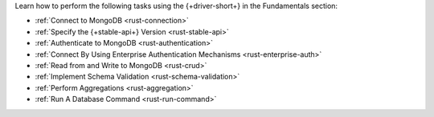 Learn how to perform the following tasks using the {+driver-short+} in the
Fundamentals section:

- :ref:`Connect to MongoDB <rust-connection>`
- :ref:`Specify the {+stable-api+} Version <rust-stable-api>`
- :ref:`Authenticate to MongoDB <rust-authentication>`
- :ref:`Connect By Using Enterprise Authentication Mechanisms <rust-enterprise-auth>`
- :ref:`Read from and Write to MongoDB <rust-crud>`
- :ref:`Implement Schema Validation <rust-schema-validation>`
- :ref:`Perform Aggregations <rust-aggregation>`
- :ref:`Run A Database Command <rust-run-command>`

..
  - :atlas:`Connect to MongoDB Atlas from AWS Lambda </manage-connections-aws-lambda/>`
  - :ref:`Specify the Stable API Version <rust-stable-api>`
  - :ref:`Authenticate to MongoDB <rust-authentication-mechanisms>`
  - :ref:`Convert Data to and from BSON <rust-bson>`
  - :ref:`Construct Indexes <rust-indexes>`
  - :ref:`Specify Collations to Order Results <rust-collations>`
  - :ref:`Record Log Messages <rust-logging>`
  - :ref:`Monitor Driver Events <rust-monitoring>`
  - :ref:`Store and Retrieve Large Files by Using GridFS <rust-gridfs>`
  - :ref:`Use a Time Series Collection <rust-time-series>`
  - :ref:`Encrypt Fields <rust-fle>`
  - :ref:`Query and Write Geospatial Data <rust-geo>`
